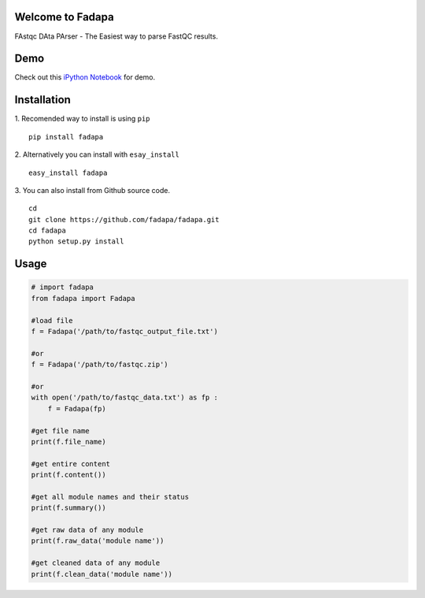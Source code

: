 Welcome to Fadapa
-----------------

FAstqc DAta PArser - The Easiest way to parse FastQC results.

|Build| |Coverage|


Demo
----
Check out this `iPython Notebook <http://nbviewer.ipython.org/github/fadapa/fadapa/blob/master/demo/Parsing%20FastQC%20Output%20Data%20With%20Fadapa!.ipynb/>`_ for demo.


Installation
------------
1. Recomended way to install is using ``pip``
::

    pip install fadapa

2. Alternatively you can install with ``esay_install``
::

   easy_install fadapa

3. You can also install from Github source code.
::

   cd
   git clone https://github.com/fadapa/fadapa.git
   cd fadapa
   python setup.py install

Usage
-----

.. code-block:: python


    # import fadapa
    from fadapa import Fadapa

    #load file
    f = Fadapa('/path/to/fastqc_output_file.txt')

    #or
    f = Fadapa('/path/to/fastqc.zip')

    #or
    with open('/path/to/fastqc_data.txt') as fp :
        f = Fadapa(fp)

    #get file name
    print(f.file_name)

    #get entire content
    print(f.content())

    #get all module names and their status
    print(f.summary())

    #get raw data of any module
    print(f.raw_data('module name'))

    #get cleaned data of any module
    print(f.clean_data('module name'))


.. |Build| image:: https://api.travis-ci.org/fadapa/fadapa.png?branch=master
   :target: http://travis-ci.org/fadapa/fadapa/
.. |Coverage| image:: https://coveralls.io/repos/fadapa/fadapa/badge.png?branch=master
   :target: https://coveralls.io/r/fadapa/fadapa?branch=master
